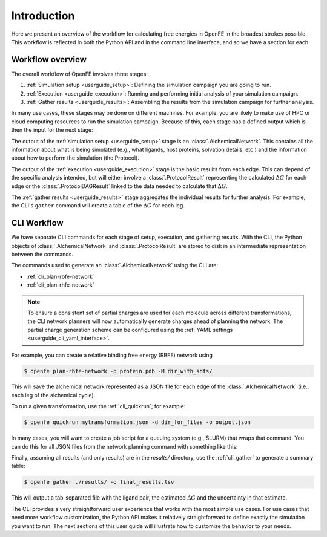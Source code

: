 .. _guide-introduction:

Introduction 
============

Here we present an overview of the workflow for calculating free energies in
OpenFE in the broadest strokes possible. This workflow is reflected in both
the Python API and in the command line interface, and so we have a section
for each.

Workflow overview
-----------------

The overall workflow of OpenFE involves three stages:

1. :ref:`Simulation setup <userguide_setup>`: Defining the simulation campaign you are going to run.
2. :ref:`Execution <userguide_execution>`: Running and performing initial analysis of your
   simulation campaign.
3. :ref:`Gather results <userguide_results>`: Assembling the results from the simulation
   campaign for further analysis.

In many use cases, these stages may be done on different machines. For
example, you are likely to make use of HPC or cloud computing resources to
run the simulation campaign. Because of this, each stage has a defined output which 
is then the input for the next stage:

.. TODO make figure
.. .. figure:: ???
    :alt: Setup -> (AlchemicalNetwork) -> Execution -> (ProtocolResults) -> Gather

    The main stages of a free energy calculation in OpenFE, and the intermediates between them.

The output of the :ref:`simulation setup <userguide_setup>` stage is an :class:`.AlchemicalNetwork`. This contains all
the information about what is being simulated (e.g., what ligands, host proteins, solvation details, etc.) and the
information about how to perform the simulation (the Protocol).

The output of the :ref:`execution <userguide_execution>` stage is the basic results from each edge.
This can depend of the specific analysis intended, but will either involve a
:class:`.ProtocolResult` representing the calculated :math:`\Delta G` for
each edge or the :class:`.ProtocolDAGResult` linked to the data needed to
calculate that :math:`\Delta G`.

The :ref:`gather results <userguide_results>` stage aggregates the individual results for further analysis. For example, the CLI's ``gather`` command will create a
table of the :math:`\Delta G` for each leg.

.. TODO: Should the CLI workflow be moved to under "CLI Interface"?

CLI Workflow
------------

We have separate CLI commands for each stage of setup, execution, and
gathering results. With the CLI, the Python objects of
:class:`.AlchemicalNetwork` and :class:`.ProtocolResult` are stored to disk
in an intermediate representation between the commands.

.. TODO make figure
.. .. figure:: ???
   :alt: [NetworkPlanner -> AlchemicalNetwork] -> Transformation JSON -> quickrun -> Result JSON -> gather

   The CLI workflow, with intermediates. The setup stage uses a network
   planner to generate the network, before saving each transformation as a
   JSON file.

The commands used to generate an :class:`.AlchemicalNetwork` using the CLI are:

* :ref:`cli_plan-rbfe-network`
* :ref:`cli_plan-rhfe-network`

.. note::

   To ensure a consistent set of partial charges are used for each molecule across different transformations, the CLI
   network planners will now automatically generate charges ahead of planning the network. The partial charge generation
   scheme can be configured using the :ref:`YAML settings <userguide_cli_yaml_interface>`.


For example, you can create a relative binding free energy (RBFE) network using

.. code:: bash

    $ openfe plan-rbfe-network -p protein.pdb -M dir_with_sdfs/

This will save the alchemical network represented as a JSON file for each
edge of the :class:`.AlchemicalNetwork` (i.e., each leg of the alchemical cycle).

To run a given transformation, use the :ref:`cli_quickrun`; for example:

.. code:: bash

    $ openfe quickrun mytransformation.json -d dir_for_files -o output.json

In many cases, you will want to create a job script for a queuing system
(e.g., SLURM) that wraps that command. You can do this for all JSON files
from the network planning command with something like this:

.. TODO Link to example here. I think this is waiting on the CLI example
   being merged into example notebooks?

Finally, assuming all results (and only results) are in the `results/` directory,
use the :ref:`cli_gather` to generate a summary table:

.. code:: bash

    $ openfe gather ./results/ -o final_results.tsv

This will output a tab-separated file with the ligand pair, the estimated
:math:`\Delta G` and the uncertainty in that estimate.

The CLI provides a very straightforward user experience that works with the
most simple use cases. For use cases that need more workflow customization,
the Python API makes it relatively straightforward to define exactly the
simulation you want to run. The next sections of this user guide will
illustrate how to customize the behavior to your needs.
